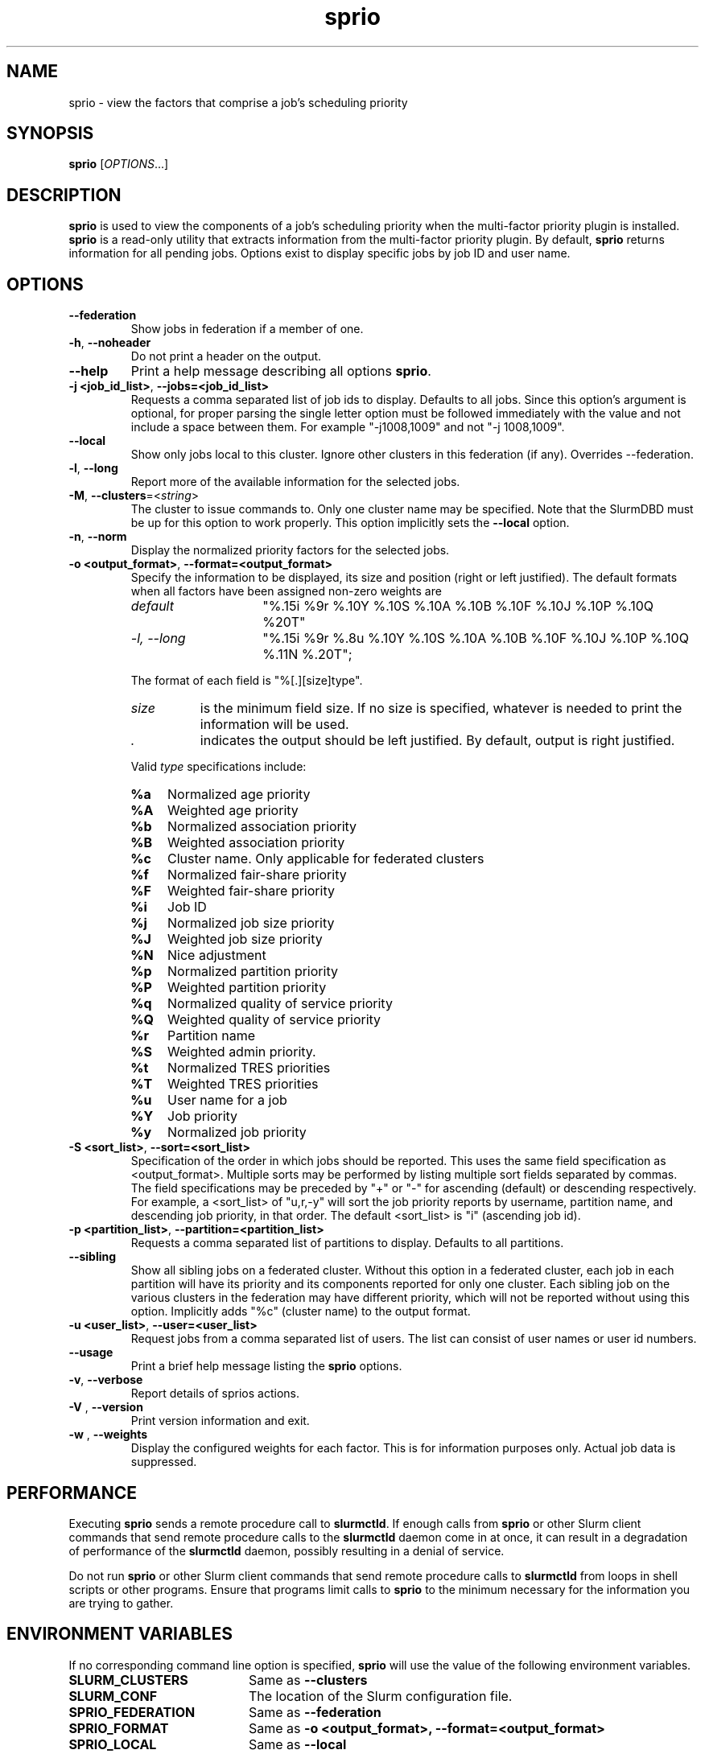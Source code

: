 .TH sprio "1" "Slurm Commands" "May 2021" "Slurm Commands"

.SH "NAME"
sprio \- view the factors that comprise a job's scheduling priority

.SH "SYNOPSIS"
\fBsprio\fR [\fIOPTIONS\fR...]

.SH "DESCRIPTION"
\fBsprio\fR is used to view the components of a job's scheduling
priority when the multi\-factor priority plugin is installed.
\fBsprio\fR is a read\-only utility that extracts information from the
multi\-factor priority plugin.  By default, \fBsprio\fR returns
information for all pending jobs.  Options exist to display specific
jobs by job ID and user name.

.SH "OPTIONS"

.TP
\fB\-\-federation\fR
Show jobs in federation if a member of one.

.TP
\fB\-h\fR, \fB\-\-noheader\fR
Do not print a header on the output.

.TP
\fB\-\-help\fR
Print a help message describing all options \fBsprio\fR.

.TP
\fB\-j <job_id_list>\fR, \fB\-\-jobs=<job_id_list>\fR
Requests a comma separated list of job ids to display.  Defaults to
all jobs. Since this option's argument is optional, for proper parsing
the single letter option must be followed immediately with the value
and not include a space between them. For example "\-j1008,1009" and
not "\-j 1008,1009".

.TP
\fB\-\-local\fR
Show only jobs local to this cluster. Ignore other clusters in this federation
(if any). Overrides \-\-federation.

.TP
\fB\-l\fR, \fB\-\-long\fR
Report more of the available information for the selected jobs.

.TP
\fB\-M\fR, \fB\-\-clusters\fR=<\fIstring\fR>
The cluster to issue commands to. Only one cluster name may be specified.
Note that the SlurmDBD must be up for this option to work properly.
This option implicitly sets the \fB\-\-local\fR option.

.TP
\fB\-n\fR, \fB\-\-norm\fR
Display the normalized priority factors for the selected jobs.

.TP
\fB\-o <output_format>\fR, \fB\-\-format=<output_format>\fR
Specify the information to be displayed, its size and position (right
or left justified).  The default formats when all factors have been
assigned non\-zero weights are

.RS
.TP 15
\fIdefault\fR
"%.15i %9r %.10Y %.10S %.10A %.10B %.10F %.10J %.10P %.10Q %20T"
.TP
\fI\-l, \-\-long\fR
"%.15i %9r %.8u %.10Y %.10S %.10A %.10B %.10F %.10J %.10P %.10Q %.11N %.20T";
.RE

.IP
The format of each field is "%[.][size]type".
.RS
.TP 8
\fIsize\fR
is the minimum field size.
If no size is specified, whatever is needed to print the information will be used.
.TP
\fI .\fR
indicates the output should be left justified.
By default, output is right justified.
.RE

.IP
Valid \fItype\fR specifications include:

.RS
.TP 4
\fB%a\fR
Normalized age priority
.TP
\fB%A\fR
Weighted age priority
.TP
\fB%b\fR
Normalized association priority
.TP
\fB%B\fR
Weighted association priority
.TP
\fB%c\fR
Cluster name. Only applicable for federated clusters
.TP
\fB%f\fR
Normalized fair\-share priority
.TP
\fB%F\fR
Weighted fair\-share priority
.TP
\fB%i\fR
Job ID
.TP
\fB%j\fR
Normalized job size priority
.TP
\fB%J\fR
Weighted job size priority
.TP
\fB%N\fR
Nice adjustment
.TP
\fB%p\fR
Normalized partition priority
.TP
\fB%P\fR
Weighted partition priority
.TP
\fB%q\fR
Normalized quality of service priority
.TP
\fB%Q\fR
Weighted quality of service priority
.TP
\fB%r\fR
Partition name
.TP
\fB%S\fR
Weighted admin priority.
.TP
\fB%t\fR
Normalized TRES priorities
.TP
\fB%T\fR
Weighted TRES priorities
.TP
\fB%u\fR
User name for a job
.TP
\fB%Y\fR
Job priority
.TP
\fB%y\fR
Normalized job priority
.RE

.TP
\fB\-S <sort_list>\fR, \fB\-\-sort=<sort_list>\fR
Specification of the order in which jobs should be reported. This uses the same
field specification as <output_format>. Multiple sorts may be performed by
listing multiple sort fields separated by commas. The field specifications may
be preceded by "+" or "\-" for ascending (default) or descending respectively.
For example, a <sort_list> of "u,r,\-y" will sort the job priority reports by
username, partition name, and descending job priority, in that order. The
default <sort_list> is "i" (ascending job id).

.TP
\fB\-p <partition_list>\fR, \fB\-\-partition=<partition_list>\fR
Requests a comma separated list of partitions to display.  Defaults to
all partitions.

.TP
\fB\-\-sibling\fR
Show all sibling jobs on a federated cluster. Without this option in a
federated cluster, each job in each partition will have its priority and its
components reported for only one cluster. Each sibling job on the various
clusters in the federation may have different priority, which will not be
reported without using this option. Implicitly adds "%c" (cluster name) to the
output format.

.TP
\fB\-u <user_list>\fR, \fB\-\-user=<user_list>\fR
Request jobs from a comma separated list of users.  The list can
consist of user names or user id numbers.

.TP
\fB\-\-usage\fR
Print a brief help message listing the \fBsprio\fR options.

.TP
\fB\-v\fR, \fB\-\-verbose\fR
Report details of sprios actions.

.TP
\fB\-V\fR , \fB\-\-version\fR
Print version information and exit.

.TP
\fB\-w\fR , \fB\-\-weights\fR
Display the configured weights for each factor.  This is for information
purposes only.  Actual job data is suppressed.

.SH "PERFORMANCE"
.PP
Executing \fBsprio\fR sends a remote procedure call to \fBslurmctld\fR. If
enough calls from \fBsprio\fR or other Slurm client commands that send remote
procedure calls to the \fBslurmctld\fR daemon come in at once, it can result in
a degradation of performance of the \fBslurmctld\fR daemon, possibly resulting
in a denial of service.
.PP
Do not run \fBsprio\fR or other Slurm client commands that send remote procedure
calls to \fBslurmctld\fR from loops in shell scripts or other programs. Ensure
that programs limit calls to \fBsprio\fR to the minimum necessary for the
information you are trying to gather.

.SH "ENVIRONMENT VARIABLES"
.PP
If no corresponding command line option is specified, \fBsprio\fR will use the
value of the following environment variables.
.TP 20
\fBSLURM_CLUSTERS\fR
Same as \fB\-\-clusters\fR

.TP
\fBSLURM_CONF\fR
The location of the Slurm configuration file.

.TP
\fBSPRIO_FEDERATION\fR
Same as \fB\-\-federation\fR

.TP
\fBSPRIO_FORMAT\fR
Same as \fB\-o <output_format>, \-\-format=<output_format>\fR

.TP
\fBSPRIO_LOCAL\fR
Same as \fB\-\-local\fR

.TP
\fBSPRIO_SIBLING\fR
Same as \fB\-\-sibling\fR

.SH "EXAMPLES"
.TP
Print the list of all pending jobs with their weighted priorities

.nf
$ sprio
  JOBID   PRIORITY        AGE  FAIRSHARE    JOBSIZE  PARTITION        QOS
  65539      62664          0      51664       1000      10000          0
  65540      62663          0      51663       1000      10000          0
  65541      62662          0      51662       1000      10000          0
.fi

.TP
Print the list of all pending jobs with their normalized priorities

.nf
$ sprio \-n
  JOBID PRIORITY   AGE        FAIRSHARE  JOBSIZE    PARTITION  QOS
  65539 0.00001459 0.0007180  0.5166470  1.0000000  1.0000000  0.0000000
  65540 0.00001459 0.0007180  0.5166370  1.0000000  1.0000000  0.0000000
  65541 0.00001458 0.0007180  0.5166270  1.0000000  1.0000000  0.0000000
.fi

.TP
Print the job priorities for specific jobs

.nf
$ sprio \-\-jobs=65548,65547
  JOBID   PRIORITY        AGE  FAIRSHARE    JOBSIZE  PARTITION        QOS
  65547      62078          0      51078       1000      10000          0
  65548      62077          0      51077       1000      10000          0
.fi

.TP
Print the job priorities for jobs of specific users

.nf
$ sprio \-\-users=fred,sally
  JOBID     USER  PRIORITY       AGE  FAIRSHARE   JOBSIZE  PARTITION     QOS
  65548     fred     62079         1      51077      1000      10000       0
  65549    sally     62080         1      51078      1000      10000       0
.fi

.TP
Print the configured weights for each priority component

.nf
$ sprio \-w
  JOBID   PRIORITY        AGE  FAIRSHARE    JOBSIZE  PARTITION        QOS
  Weights                1000     100000       1000      10000          1
.fi

.SH "COPYING"
Copyright (C) 2009 Lawrence Livermore National Security.
Produced at Lawrence Livermore National Laboratory (cf, DISCLAIMER).
.br
Copyright (C) 2010\-2021 SchedMD LLC.
.LP
This file is part of Slurm, a resource management program.
For details, see <https://slurm.schedmd.com/>.
.LP
Slurm is free software; you can redistribute it and/or modify it under
the terms of the GNU General Public License as published by the Free
Software Foundation; either version 2 of the License, or (at your option)
any later version.
.LP
Slurm is distributed in the hope that it will be useful, but WITHOUT ANY
WARRANTY; without even the implied warranty of MERCHANTABILITY or FITNESS
FOR A PARTICULAR PURPOSE.  See the GNU General Public License for more
details.
.SH "SEE ALSO"
\fBsqueue\fR(1), \fBsshare\fR(1)
